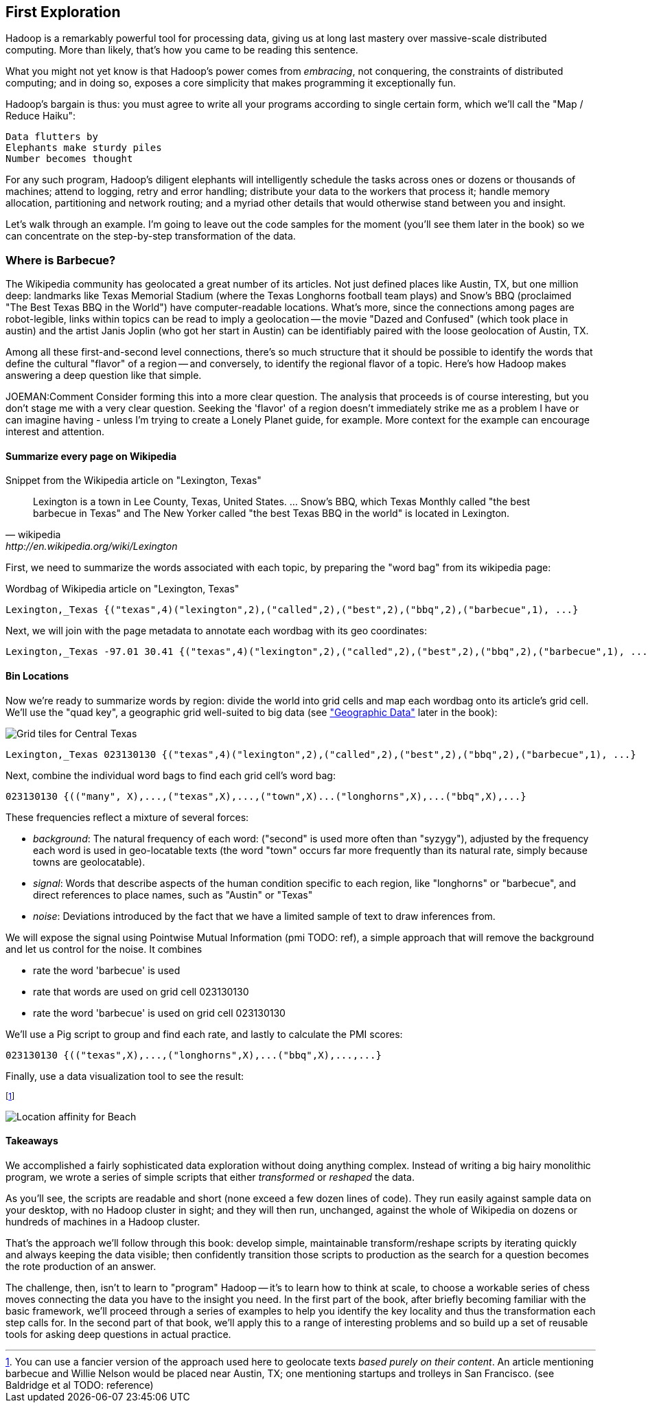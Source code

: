 == First Exploration ==
[[first_exploration]]

Hadoop is a remarkably powerful tool for processing data, giving us at long last mastery over massive-scale distributed computing. More than likely, that's how you came to be reading this sentence.

What you might not yet know is that Hadoop's power comes from _embracing_, not conquering, the constraints of distributed computing; and in doing so, exposes a core simplicity that makes programming it exceptionally fun.

Hadoop's bargain is thus: you must agree to write all your programs according to single certain form, which we'll call the "Map / Reduce Haiku":

    Data flutters by
    Elephants make sturdy piles
    Number becomes thought

For any such program, Hadoop's diligent elephants will intelligently schedule the tasks across ones or dozens or thousands of machines; attend to logging, retry and error handling; distribute your data to the workers that process it; handle memory allocation, partitioning and network routing; and a myriad other details that would otherwise stand between you and insight.

Let's walk through an example. I'm going to leave out the code samples for the moment (you'll see them later in the book) so we can concentrate on the step-by-step transformation of the data.

=== Where is Barbecue?

The Wikipedia community has geolocated a great number of its articles. Not just defined places like Austin, TX, but one million deep: landmarks like Texas Memorial Stadium (where the Texas Longhorns football team plays) and Snow's BBQ (proclaimed "The Best Texas BBQ in the World") have computer-readable locations. What's more, since the connections among pages are robot-legible, links within topics can be read to imply a geolocation -- the movie "Dazed and Confused" (which took place in austin) and the artist Janis Joplin (who got her start in Austin) can be identifiably paired with the loose geolocation of Austin, TX.

Among all these first-and-second level connections, there's so much structure that it should be possible to identify the words that define the cultural "flavor" of a region -- and conversely, to identify the regional flavor of a topic. Here's how Hadoop makes answering a deep question like that simple.

JOEMAN:Comment Consider forming this into a more clear question. The analysis that proceeds is of course interesting, but you don't stage me with a very clear question. Seeking the 'flavor' of a region doesn't immediately strike me as a problem I have or can imagine having - unless I'm trying to create a Lonely Planet guide, for example. More context for the example can encourage interest and attention.

==== Summarize every page on Wikipedia

.Snippet from the Wikipedia article on "Lexington, Texas"
[quote, wikipedia, http://en.wikipedia.org/wiki/Lexington,_Texas]
______
Lexington is a town in Lee County, Texas, United States. ... Snow's BBQ, which Texas Monthly called "the best barbecue in Texas" and The New Yorker called "the best Texas BBQ in the world" is located in Lexington.
______

First, we need to summarize the words associated with each topic, by preparing the "word bag" from its wikipedia page:

.Wordbag of Wikipedia article on "Lexington, Texas"
------
Lexington,_Texas {("texas",4)("lexington",2),("called",2),("best",2),("bbq",2),("barbecue",1), ...}
------

Next, we will join with the page metadata to annotate each wordbag with its geo coordinates:

------
Lexington,_Texas -97.01 30.41 {("texas",4)("lexington",2),("called",2),("best",2),("bbq",2),("barbecue",1), ...}
------

==== Bin Locations

Now we're ready to summarize words by region: divide the world into grid cells and map each wordbag onto its article's grid cell. We'll use the "quad key", a geographic grid well-suited to big data (see <<quadkey,"Geographic Data">> later in the book):

image::images/Quadtree-google_maps_screenshot.png[Grid tiles for Central Texas]

------
Lexington,_Texas 023130130 {("texas",4)("lexington",2),("called",2),("best",2),("bbq",2),("barbecue",1), ...}
------

Next, combine the individual word bags to find each grid cell's word bag:

------
023130130 {(("many", X),...,("texas",X),...,("town",X)...("longhorns",X),...("bbq",X),...}
------

These frequencies reflect a mixture of several forces:

* _background_: The natural frequency of each word: ("second" is used more often than "syzygy"), adjusted by the frequency each word is used in geo-locatable texts (the word "town" occurs far more frequently than its natural rate, simply because towns are geolocatable).
* _signal_: Words that describe aspects of the human condition specific to each region, like "longhorns" or "barbecue", and direct references to place names, such as "Austin" or "Texas"
* _noise_: Deviations introduced by the fact that we have a limited sample of text to draw inferences from.

We will expose the signal using Pointwise Mutual Information (pmi TODO: ref), a simple approach that will remove the background and let us control for the noise. It combines

* rate the word 'barbecue' is used
* rate that words are used on grid cell 023130130
* rate the word 'barbecue' is used on grid cell 023130130

We'll use a Pig script to group and find each rate, and lastly to calculate the PMI scores:

------
023130130 {(("texas",X),...,("longhorns",X),...("bbq",X),...,...}
------

Finally, use a data visualization tool to see the result:


footnote:[You can use a fancier version of the approach used here to geolocate texts _based purely on their content_. An article mentioning barbecue and Willie Nelson would be placed near Austin, TX; one mentioning startups and trolleys in San Francisco. (see Baldridge et al TODO: reference)]

image::images/baldridge-bbq_wine_beach_mountain-480.jpg[Location affinity for Beach, Mountain, BBQ and Wine]

==== Takeaways

We accomplished a fairly sophisticated data exploration without doing anything complex. Instead of writing a big hairy monolithic program, we wrote a series of simple scripts that either _transformed_ or _reshaped_ the data. 

As you'll see, the scripts are readable and short (none exceed a few dozen lines of code). They run easily against sample data on your desktop, with no Hadoop cluster in sight; and they will then run, unchanged, against the whole of Wikipedia on dozens or hundreds of machines in a Hadoop cluster.

That's the approach we'll follow through this book: develop simple, maintainable transform/reshape scripts by iterating quickly and always keeping the data visible; then confidently transition those scripts to production as the search for a question becomes the rote production of an answer.

The challenge, then, isn't to learn to "program" Hadoop -- it's to learn how to think at scale, to choose a workable series of chess moves connecting the data you have to the insight you need. In the first part of the book, after briefly becoming familiar with the basic framework, we'll proceed through a series of examples to help you identify the key locality and thus the transformation each step calls for. In the second part of that book, we'll apply this to a range of interesting problems and so build up a set of reusable tools for asking deep questions in actual practice. 
